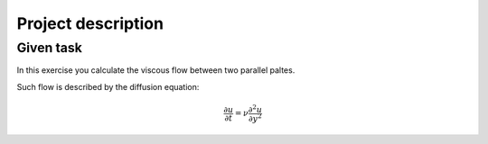 Project description
===================

Given task
----------

In this exercise you calculate the viscous flow between two parallel paltes.

Such flow is described by the diffusion equation:

.. math::
   \frac{\partial u}{\partial t} = \nu \frac{\partial^{2}u}{\partial y^{2}}
